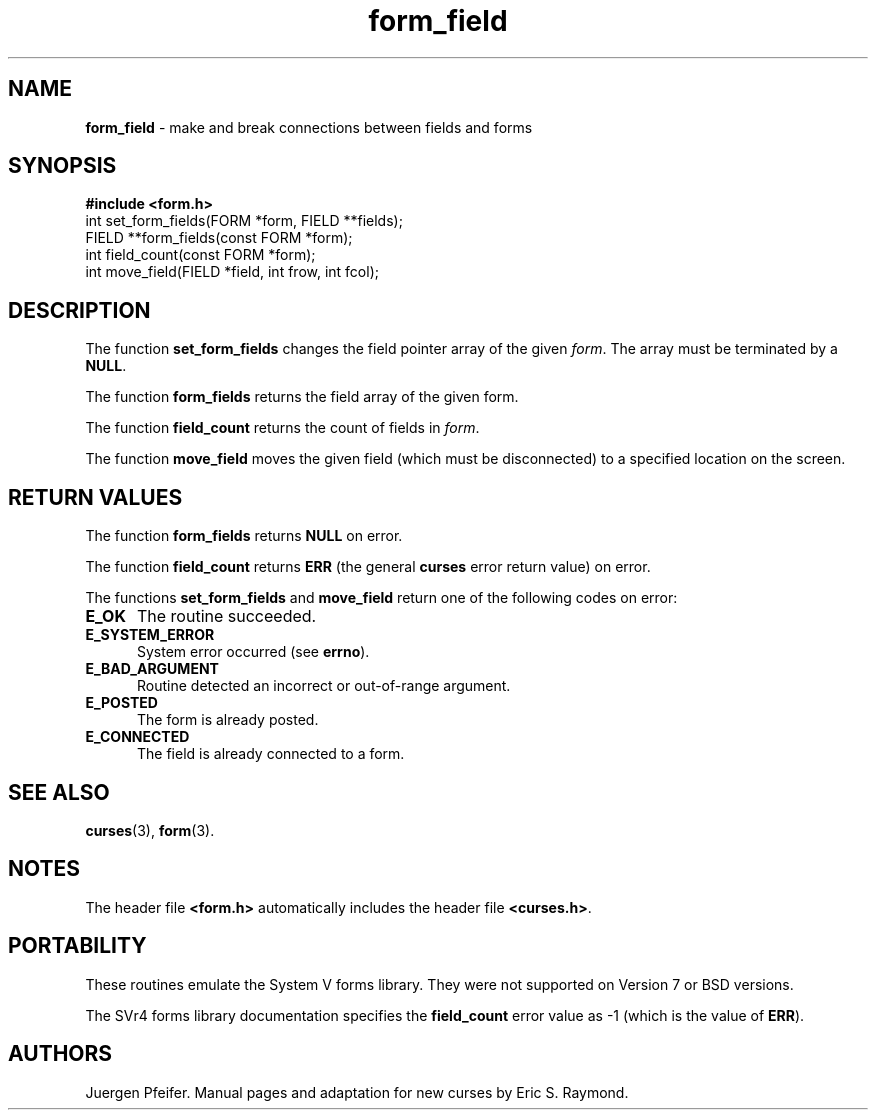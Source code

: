 '\" t
.\"
.\"***************************************************************************
.\" Copyright (c) 1998 Free Software Foundation, Inc.                        *
.\"                                                                          *
.\" Permission is hereby granted, free of charge, to any person obtaining a  *
.\" copy of this software and associated documentation files (the            *
.\" "Software"), to deal in the Software without restriction, including      *
.\" without limitation the rights to use, copy, modify, merge, publish,      *
.\" distribute, distribute with modifications, sublicense, and/or sell       *
.\" copies of the Software, and to permit persons to whom the Software is    *
.\" furnished to do so, subject to the following conditions:                 *
.\"                                                                          *
.\" The above copyright notice and this permission notice shall be included  *
.\" in all copies or substantial portions of the Software.                   *
.\"                                                                          *
.\" THE SOFTWARE IS PROVIDED "AS IS", WITHOUT WARRANTY OF ANY KIND, EXPRESS  *
.\" OR IMPLIED, INCLUDING BUT NOT LIMITED TO THE WARRANTIES OF               *
.\" MERCHANTABILITY, FITNESS FOR A PARTICULAR PURPOSE AND NONINFRINGEMENT.   *
.\" IN NO EVENT SHALL THE ABOVE COPYRIGHT HOLDERS BE LIABLE FOR ANY CLAIM,   *
.\" DAMAGES OR OTHER LIABILITY, WHETHER IN AN ACTION OF CONTRACT, TORT OR    *
.\" OTHERWISE, ARISING FROM, OUT OF OR IN CONNECTION WITH THE SOFTWARE OR    *
.\" THE USE OR OTHER DEALINGS IN THE SOFTWARE.                               *
.\"                                                                          *
.\" Except as contained in this notice, the name(s) of the above copyright   *
.\" holders shall not be used in advertising or otherwise to promote the     *
.\" sale, use or other dealings in this Software without prior written       *
.\" authorization.                                                           *
.\"***************************************************************************
.\"
.\" $From: form_field.3x,v 1.5 1998/11/29 01:05:52 Rick.Ohnemus Exp $
.TH form_field 3 ""
.SH NAME
\fBform_field\fR - make and break connections between fields and forms
.SH SYNOPSIS
\fB#include <form.h>\fR
.br
int set_form_fields(FORM *form, FIELD **fields);
.br
FIELD **form_fields(const FORM *form);
.br
int field_count(const FORM *form);
.br
int move_field(FIELD *field, int frow, int fcol);
.br
.SH DESCRIPTION
The function \fBset_form_fields\fR changes the field pointer array of
the given \fIform\fR.  The array must be terminated by a \fBNULL\fR.

The function \fBform_fields\fR returns the field array of the given form.

The function \fBfield_count\fR returns the count of fields in \fIform\fR.

The function \fBmove_field\fR moves the given field (which must be disconnected)
to a specified location on the screen.
.SH RETURN VALUES
The function \fBform_fields\fR returns \fBNULL\fR on error.

The function \fBfield_count\fR returns \fBERR\fR (the general
\fBcurses\fR error return value) on error.

The functions \fBset_form_fields\fR and \fBmove_field\fR return one of
the following codes on error:
.TP 5
\fBE_OK\fR
The routine succeeded.
.TP 5
\fBE_SYSTEM_ERROR\fR
System error occurred (see \fBerrno\fR).
.TP 5
\fBE_BAD_ARGUMENT\fR
Routine detected an incorrect or out-of-range argument.
.TP 5
\fBE_POSTED\fR
The form is already posted.
.TP 5
\fBE_CONNECTED\fR
The field is already connected to a form.
.SH SEE ALSO
\fBcurses\fR(3), \fBform\fR(3).
.SH NOTES
The header file \fB<form.h>\fR automatically includes the header file
\fB<curses.h>\fR.
.SH PORTABILITY
These routines emulate the System V forms library.  They were not supported on
Version 7 or BSD versions.

The SVr4 forms library documentation specifies the \fBfield_count\fR error value
as -1 (which is the value of \fBERR\fR).
.SH AUTHORS
Juergen Pfeifer.  Manual pages and adaptation for new curses by Eric
S. Raymond.
.\"#
.\"# The following sets edit modes for GNU EMACS
.\"# Local Variables:
.\"# mode:nroff
.\"# fill-column:79
.\"# End:
